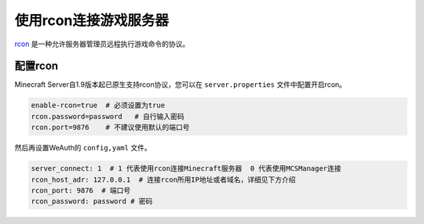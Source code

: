 使用rcon连接游戏服务器
===================

`rcon <https://developer.valvesoftware.com/wiki/Source_RCON_Protocol>`__ 是一种允许服务器管理员远程执行游戏命令的协议。

配置rcon
-------

Minecraft Server自1.9版本起已原生支持rcon协议，您可以在 ``server.properties`` 文件中配置开启rcon。

.. code-block:: toml

    enable-rcon=true  # 必须设置为true
    rcon.password=password   # 自行输入密码
    rcon.port=9876    # 不建议使用默认的端口号

然后再设置WeAuth的 ``config,yaml`` 文件。

.. code-block:: yaml

    server_connect: 1  # 1 代表使用rcon连接Minecraft服务器  0 代表使用MCSManager连接
    rcon_host_adr: 127.0.0.1  # 连接rcon所用IP地址或者域名，详细见下方介绍
    rcon_port: 9876  # 端口号
    rcon_password: password # 密码


